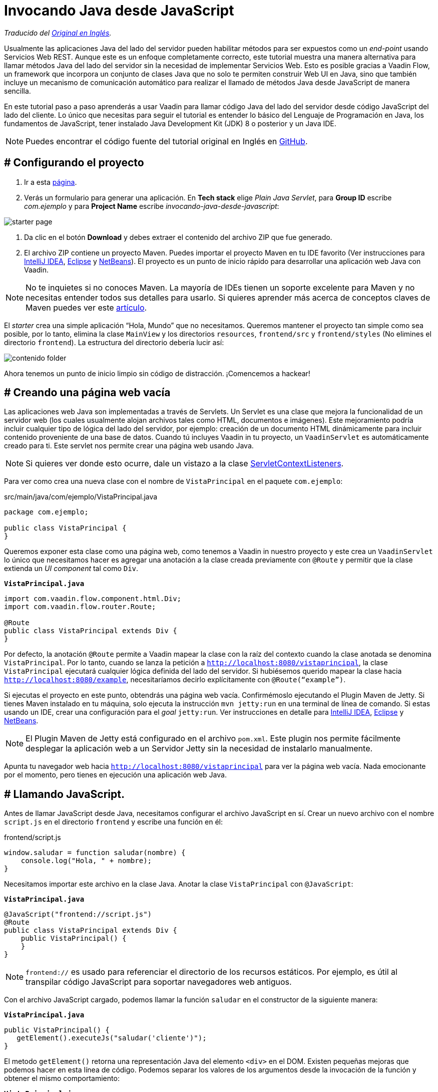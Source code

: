 = Invocando Java desde JavaScript

_Traducido del https://vaadin.com/tutorials/calling-java-from-javascript[Original en Inglés]._

Usualmente las aplicaciones Java del lado del servidor pueden habilitar métodos para ser expuestos como un _end-point_ usando Servicios Web REST.  Aunque este es un enfoque completamente correcto, este tutorial muestra una manera alternativa para llamar métodos Java del lado del servidor sin la necesidad de implementar Servicios Web. Esto es posible gracias a Vaadin Flow, un framework que incorpora un conjunto de clases Java que no solo te permiten construir Web UI en Java, sino que también incluye un mecanismo de comunicación automático para realizar el llamado de métodos Java desde JavaScript de manera sencilla.

En este tutorial paso a paso aprenderás a usar Vaadin para llamar código Java del lado del servidor desde código JavaScript del lado del cliente. Lo único que necesitas para seguir el tutorial es entender lo básico del Lenguaje de Programación en Java, los fundamentos de JavaScript, tener instalado Java Development Kit (JDK) 8 o posterior y un Java IDE.

NOTE: Puedes encontrar el código fuente del tutorial original en Inglés en https://github.com/vaadin-learning-center/calling-java-from-javascript[GitHub].

== # Configurando el proyecto
. Ir a esta https://vaadin.com/start/latest/project-base[página].
. Verás un formulario para generar una aplicación. En *Tech stack* elige _Plain Java Servlet_,  para *Group ID* escribe _com.ejemplo_ y para *Project Name* escribe _invocando-java-desde-javascript_:

image::starter_page.png[]

. Da clic en el botón *Download* y debes extraer el contenido del archivo ZIP que fue generado.
. El archivo ZIP contiene un proyecto Maven. Puedes importar el proyecto Maven en tu IDE favorito (Ver instrucciones para https://vaadin.com/tutorials/import-maven-project-intellij-idea[IntelliJ IDEA], https://vaadin.com/tutorials/import-maven-project-eclipse[Eclipse] y https://vaadin.com/tutorials/import-maven-project-netbeans[NetBeans]). El proyecto es un punto de inicio rápido para desarrollar una aplicación web Java con Vaadin.

NOTE: No te inquietes si no conoces Maven. La mayoría de IDEs tienen un soporte excelente para Maven y no necesitas entender todos sus detalles para usarlo. Si quieres aprender más acerca de conceptos claves de Maven puedes ver este https://vaadin.com/tutorials/learning-maven-concepts[artículo].

El _starter_ crea una simple aplicación “Hola, Mundo” que no necesitamos. Queremos mantener el proyecto tan simple como sea posible, por lo tanto, elimina la clase `MainView` y los directorios `resources`, `frontend/src` y `frontend/styles` (No elimines el directorio `frontend`). La estructura del directorio debería lucir así:

image::contenido_folder.png[]

Ahora tenemos un punto de inicio limpio sin código de distracción. ¡Comencemos a hackear!

== # Creando una página web vacía
Las aplicaciones web Java son implementadas a través de Servlets. Un Servlet es una clase que mejora la funcionalidad de un servidor web (los cuales usualmente alojan archivos tales como HTML, documentos e imágenes). Este mejoramiento podría incluir cualquier tipo de lógica del lado del servidor, por ejemplo: creación de un documento HTML dinámicamente para incluir contenido proveniente de una base de datos. Cuando tú incluyes Vaadin in tu proyecto, un `VaadinServlet` es automáticamente creado para ti. Este servlet nos permite crear una página web usando Java.

NOTE: Si quieres ver donde esto ocurre, dale un vistazo a la clase https://github.com/vaadin/flow/blob/bb472c66871cd3c2677c36ece91e6263ce020d2d/flow-server/src/main/java/com/vaadin/flow/server/startup/ServletContextListeners.java[ServletContextListeners].

Para ver como crea una nueva clase con el nombre de `VistaPrincipal` en el paquete `com.ejemplo`:

src/main/java/com/ejemplo/VistaPrincipal.java
[source,java]
----
package com.ejemplo;

public class VistaPrincipal {
}

----


Queremos exponer esta clase como una página web, como tenemos a Vaadin in nuestro proyecto y este crea un `VaadinServlet` lo único que necesitamos hacer es agregar una anotación a la clase creada previamente con `@Route` y permitir que la clase extienda un _UI component_ tal como `Div`.

.`*VistaPrincipal.java*`
[source,java]
----
import com.vaadin.flow.component.html.Div;
import com.vaadin.flow.router.Route;

@Route
public class VistaPrincipal extends Div {
}

----


Por defecto, la anotación `@Route` permite a Vaadin mapear la clase con la raíz del contexto cuando la clase anotada se denomina `VistaPrincipal`. Por lo tanto, cuando se lanza la petición a `http://localhost:8080/vistaprincipal`, la clase `VistaPrincipal` ejecutará cualquier lógica definida del lado del servidor.  Si hubiésemos querido mapear la clase hacia `http://localhost:8080/example`, necesitaríamos decirlo explícitamente con `@Route(“example”)`.

Si ejecutas el proyecto en este punto, obtendrás una página web vacía. Confirmémoslo ejecutando el Plugin Maven de Jetty. Si tienes Maven instalado en tu máquina, solo ejecuta la instrucción `mvn jetty:run` en una terminal de línea de comando. Si estas usando un IDE, crear una configuración para el _goal_ `jetty:run`. Ver instrucciones en detalle para https://vaadin.com/tutorials/import-maven-project-intellij-idea[IntelliJ IDEA], https://vaadin.com/tutorials/import-maven-project-eclipse[Eclipse] y https://vaadin.com/tutorials/import-maven-project-netbeans[NetBeans].

NOTE: El Plugin Maven de Jetty está configurado en el archivo `pom.xml`. Este plugin nos permite fácilmente desplegar la aplicación web a un Servidor Jetty sin la necesidad de instalarlo manualmente.

Apunta tu navegador web hacia `http://localhost:8080/vistaprincipal` para ver la página web vacía. Nada emocionante por el momento, pero tienes en ejecución una aplicación web Java.

== # Llamando JavaScript.
Antes de llamar JavaScript desde Java, necesitamos configurar el archivo JavaScript en sí. Crear un nuevo archivo con el nombre `script.js` en el directorio `frontend` y escribe una función en él:

frontend/script.js
[source,javascript]
----
window.saludar = function saludar(nombre) {
    console.log("Hola, " + nombre);
}

----

Necesitamos importar este archivo en la clase Java. Anotar la clase `VistaPrincipal` con `@JavaScript`:

.`*VistaPrincipal.java*`
[source,java]
----
@JavaScript("frontend://script.js")
@Route
public class VistaPrincipal extends Div {
    public VistaPrincipal() {
    }
}

----

NOTE: `frontend://` es usado para referenciar el directorio de los recursos estáticos. Por ejemplo, es útil al transpilar código JavaScript para soportar navegadores web antiguos.

Con el archivo JavaScript cargado, podemos llamar la función `saludar` en el constructor de la siguiente manera:

.`*VistaPrincipal.java*`
[source,java]
----
public VistaPrincipal() {
   getElement().executeJs("saludar('cliente')");
}

----

El metodo `getElement()` retorna una representación Java del elemento `<div>` en el DOM. Existen pequeñas mejoras que podemos hacer en esta línea de código. Podemos separar los valores de los argumentos desde la invocación de la función y obtener el mismo comportamiento:


.`*VistaPrincipal.java*`
[source,java]
----
public VistaPrincipal() {
    getElement().executeJs("saludar($0)", "cliente");
}

----

Prueba la aplicación ahora. Detener el servidor y reinícialo (usando la configuración de ejecución en tu IDE o escribiendo la instrucción `mvn jetty:run`  usando la línea de comando).

Deberías ver el saludo en la consola del navegador web. 

image::saludar_navegador_consola.png[]

== # Llamando Java

Ahora que esta funcionando la invocación de JavaScript desde Java, vamos a completar el circulo invocando un método Java desde una función JavaScript. Primero, necesitamos implementar un método Java. Implementemos una versión de saludar en Java de lado del servidor, agregando lo siguiente en la clase `VistaPrincipal`:

.`*VistaPrincipal.java*`
[source,java]
----
public class VistaPrincipal extends Div {
    ...
 
    public void saludar(String nombre) {
        System.out.println("Hola, " + nombre);
    }
}

----

Ahora, necesitamos exponer este método al lado del cliente anotando el método con `@ClientCallable`:

.`*VistaPrincipal.java*`
[source,java]
----
@ClientCallable
public void saludar(String nombre) {
    System.out.println("Hola, " + nombre);
}

----

Para llamar este método desde el lado del cliente, necesitamos retornar la referencia del método Java `getElement()`. Podemos enviarlo hacia la función JavaScript modificando el constructor de la clase `VistaPrincipal`:

.`*VistaPrincipal.java*`
[source,java]
----

public class VistaPrincipal extends Div {
 
    public VistaPrincipal() {
        getElement().executeJs("saludar($0, $1)", "cliente", getElement());
    }
 
    ...
}

----


Puede notar que agregamos el argumento (`$1`) al llamado del a función y ahora añadimos el valor actual como un argumento extra en el llamado hacia el método `executeJs`.

Ahora podemos aceptar este valor al JavaScript del lado del cliente, agregando un parámetro a la función `saludar` de la siguiente manera:


.`*script.js*`
[source,javascript]
----
window.saludar = function saludar(nombre, elemento) {
    console.log("Hola, " + nombre);
}

----

El objecto `elemento` incluye un miembro `$server` que podemos usar para llamar el método `saludar` Java desde el lado del servidor, Aquí esta como se hace:

.`*script.js*`
[source,javascript]
----
window.saludar = function saludar(nombre, elemento) {
    console.log("Hola, " + nombre);
    elemento.$server.saludar("servidor");
}

----

Reinicie el servidor Jetty de nuevo y consulta la aplicación para ver el saludo en el log del servidor:

image::saludar-javaserver.png[]

== # ¿Qué sigue?

Cerramos el circulo de llamar JavaScript desde Java y Java desde JavaScript sin usar Servicios Web REST. Si completaste este tutorial, posiblemente ya tienes ideas sobre qué probar a continuación. Podrías querer agregar algún CSS (puedes hacer algo como `@StyleSheet("frontend://styles.css"))` o posiblemente te gustaría agregar tu propia lógica de negocio en JavaScript y Java.

No obstante, Vaadin es mucho más que una librería para conectar JavaScript con Java. Como te puedes imaginar, el mecanismo de comunicación automatizado de Vaadin puede ser usado para generar potentes interfaces de usuario web. Pues bien, ¡Vaadin te permite hacerlo en Java! Por ejemplo, intenta modificar la case `VistaPrincipal`:


.`*VistaPrincipal.java*`
[source,java]
----
@Route
public class VistaPrincipal extends Div {
 
    public VistaPrincipal() {
        Button boton = new Button("Saludar");
        boton.addClickListener(evento -> {
            LocalTime ahora = LocalTime.now();
            Notification.show("Hola! La hora del Servidor es " + ahora);
        });
        add(boton);
    }
}

----

Sin escribir código en JavaScript en absoluto, tú obtienes una aplicación web basada en HTML en el navegador.

image::saludar_button_page.png[]

Si deseas aprender más, consulta el tutorial en: https://vaadin.com/tutorials/getting-started-with-flow.
